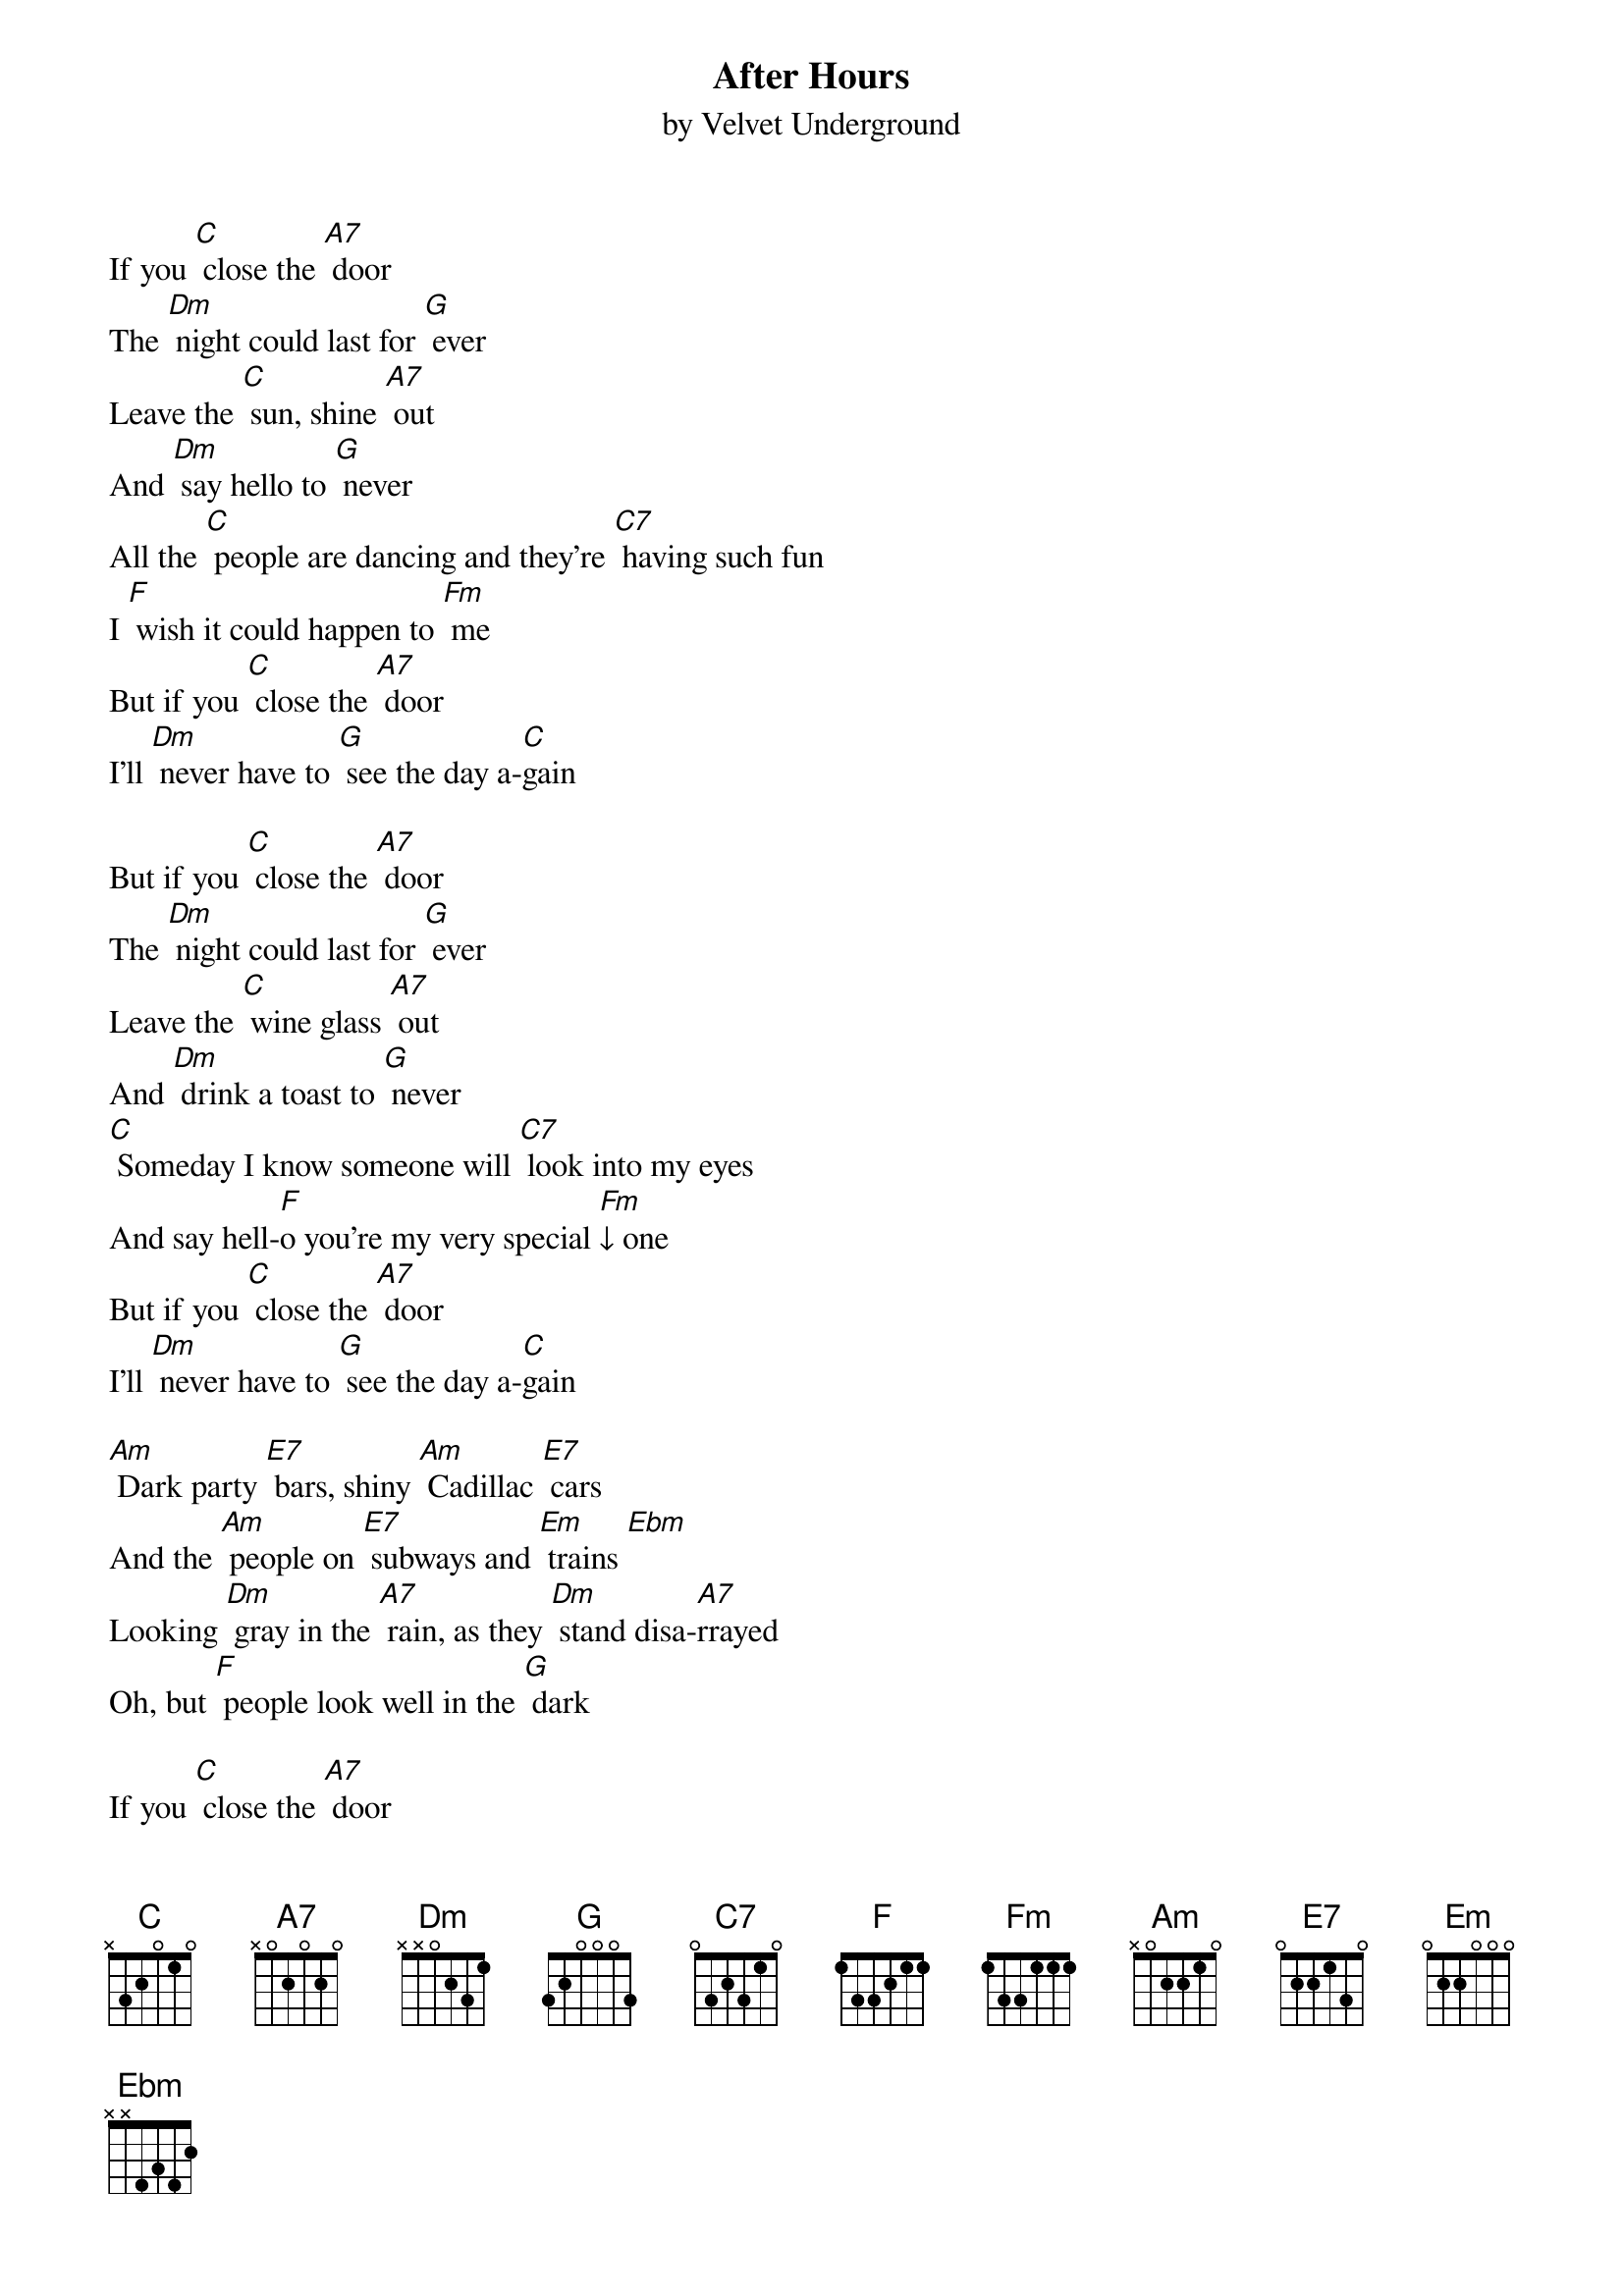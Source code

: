 {t: After Hours}
{st:by Velvet Underground}

If you [C] close the [A7] door
The [Dm] night could last for [G] ever
Leave the [C] sun, shine [A7] out
And [Dm] say hello to [G] never
All the [C] people are dancing and they're [C7] having such fun
I [F] wish it could happen to [Fm] me
But if you [C] close the [A7] door
I'll [Dm] never have to [G] see the day a-[C]gain

But if you [C] close the [A7] door
The [Dm] night could last for [G] ever
Leave the [C] wine glass [A7] out
And [Dm] drink a toast to [G] never
[C] Someday I know someone will [C7] look into my eyes
And say hell-[F]o you're my very special [Fm]↓ one
But if you [C] close the [A7] door
I'll [Dm] never have to [G] see the day a-[C]gain

[Am] Dark party [E7] bars, shiny [Am] Cadillac [E7] cars
And the [Am] people on [E7] subways and [Em] trains [Ebm]
Looking [Dm] gray in the [A7] rain, as they [Dm] stand disa-[A7]rrayed
Oh, but [F] people look well in the [G] dark

If you [C] close the [A7] door
The [Dm] night could last for [G] ever
Leave the [C] sun, shine [A7] out
And [Dm] say hello to [G] never
All the [C] people are dancing and they're [C7] having such fun
I [F] wish it could happen to [Fm] me
Cause if you [C] close the [A7] door
I'll [Dm] never have to [G] see the day a-[C]gain
I'll [Dm] never have to [G] see the day [C] again, once [A7] more
I'll [Dm] never have to [G] see the day [C] again [C]↓
